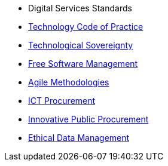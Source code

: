 * Digital Services Standards
* xref:tech-practices:ROOT:aim-and-scope.adoc[Technology Code of Practice]
* xref:tech-sovereignty:ROOT:introduction.adoc[Technological Sovereignty]
* xref:free-soft:ROOT:introduction.adoc[Free Software Management]
* xref:agile-methodologies:ROOT:introduction.adoc[Agile Methodologies]
* xref:ict-procurement:ROOT:context.adoc[ICT Procurement]
* xref:innovative-procurement:ROOT:innovating.adoc[Innovative Public Procurement]
* xref:data-management:ROOT:summary.adoc[Ethical Data Management]

